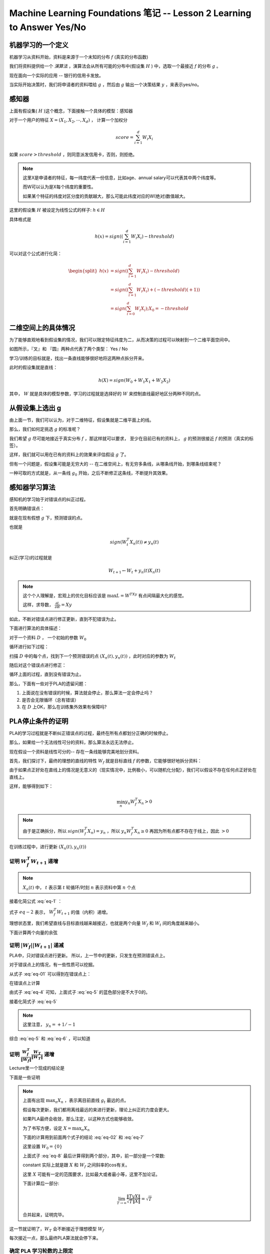 Machine Learning Foundations 笔记 -- Lesson 2 Learning to Answer Yes/No
==================================================================

机器学习的一个定义
-------------------

机器学习从资料开始，资料是来源于一个未知的分布 :math:`f` (真实的分布函数)

我们将资料提供给一个 `演算法` ，演算法会从所有可能的分布中(假设集 :math:`H` ) 中，选取一个最接近 :math:`f` 的分布 :math:`g` 。

现在面向一个实际的应用 -- 银行的信用卡发放。

当实际开始决策时，我们将申请者的资料喂给 :math:`g` ，然后由 :math:`g` 输出一个决策结果 :math:`y` ，来表示yes/no。

感知器
------
上面有假设集( :math:`H` )这个概念，下面接触一个具体的模型：感知器

对于一个用户的特征 :math:`X = (X_1, X_2, \cdots, X_d)` ， 计算一个加权分

.. math::

    score = \sum_{i=1}^d W_i X_i 

如果 :math:`score > threshold` ，则同意派发信用卡，否则，则拒绝。

.. note::
    
    这里X是申请者的特征，每一纬度代表一份信息，比如age、annual salary可以代表其中两个纬度等。

    而W可以认为是X每个纬度的重要性。

    如果某个特征的纬度对区分度的贡献越大，那么可能此纬度对应的W(绝对)数值越大。

这里的假设集 :math:`H` 被设定为线性公式的样子: :math:`h \in H` 

具体格式是

.. math::

    h(x) = sign \left( \left( \sum_{i=1}^d W_i X_i \right) - threshold \right)

可以对这个公式进行化简：

.. math::

    \begin{split}
    h(x) &= sign \left( \left( \sum_{i=1}^d W_i X_i \right) - threshold \right) \\
         &= sign \left( \left( \sum_{i=1}^d W_i X_i \right) + (-threshold)(+1)\right) \\
         &= sign \left( \sum_{i=0}^d W_i X_i \right) ; X_0 = -threshold
    \end{split}
        
二维空间上的具体情况 
---------------------
为了能够直观地看到假设集的情况，我们可以限定特征纬度为二，从而决策的过程可以映射到一个二维平面空间中。

.. image:: ../_static/image/ml-taiwan-note2-1.png

如图所示，『叉』和 『圆』两种点代表了两个类型： Yes / No

学习/训练的目标就是，找出一条直线能够很好地将这两种点拆分开来。

此时的假设集就是直线：

.. math:: 

    h(X) = sign( W_0 + W_1 X_1 + W_2 X_2)

其中， :math:`W` 就是具体的模型参数，学习的过程就是选择好的 :math:`W` 来控制直线最好地区分两种不同的点。

从假设集上选出 g
------------------
由上面一节，我们可以认为，对于二维特征，假设集就是二维平面上的线。

那么，我们如何定挑选 :math:`g` 的标准呢？ 

我们希望 :math:`g` 尽可能地接近于真实分布 :math:`f` ，那这样就可以要求，
至少在目前已有的资料上， :math:`g` 的预测很接近 :math:`f` 的预测（真实的标签）。

这样，我们就可以用在已有的资料上的效果来评估假设 :math:`g` 了。

但有一个问题是，假设集可能是无穷大的 -- 在二维空间上，有无穷多条线，从哪条线开始，到哪条线结束呢？ 

一种可取的方式就是，从一条线 :math:`g_0` 开始，之后不断修正这条线，不断提升其效果。

感知器学习算法
---------------
感知机的学习始于对错误点的纠正过程。

首先明确错误点：

就是在现有假想 :math:`g` 下，预测错误的点。

也就是

.. math::

    sign \left( W_t^T X_n(t) \right) \neq y_n(t)

纠正(学习)的过程就是

.. math::

   W_{t+1} \leftarrow W_t + y_n(t)X_n(t)

.. note::

    这个个人理解是，宏观上的优化目标应该是 :math:`\max L = W^TXy`
    有点间隔最大化的感觉。 

    这样，求导数， :math:`\frac{\partial L} {\partial W} = Xy`

如此，不断对错误点进行修正更新，直到不犯错误为止。

下面进行算法的具体描述：

对于一个资料 :math:`D` ， 一个初始的参数 :math:`W_0` 

循环进行如下过程：

扫描 :math:`D` 中的每个点，找到下一个预测错误的点 :math:`\left(X_n(t), y_n(t) \right)` ，此时对应的参数为 :math:`W_t`

.. math::
   :label: eq-01

    sign \left( W_t^T x_n(t) \right) \neq y_n (t)

随后对这个错误点进行修正：

.. math::
   :label: eq-02

    W_{t+1} \leftarrow W_t + y_n(t) X_n(t)

循环上面的过程，直到没有错误为止。

那么，下面有一些对于PLA的遗留问题：

1. 上面说在没有错误的时候，算法就会停止，那么算法一定会停止吗？ 
2. 是否会无限循环（总有错误）
3. 在 :math:`D` 上OK，那么在训练集外效果有保障吗?


PLA停止条件的证明
-----------------
PLA的学习过程就是不断纠正错误点的过程，最终在所有点都划分正确的时候停止。

那么，如果给一个无法线性可分的资料，那么算法永远无法停止。

现在假设一个资料是线性可分的-- 存在一条线能够完美地划分资料。

首先，我们探讨下，最终的理想的直线的特性 :math:`W_f` 就是目标直线 :math:`f` 的参数，它能够很好地拆分资料：

由于如果点正好处在直线上的情况是无意义的（现实情况中，比例极小，可以随机化分配），我们可以假设不存在任何点正好处在直线上。

这样，能够得到如下：

.. math::

    \min_n y_n W_f^T X_n > 0

.. note::

   由于是正确拆分，所以 :math:`sign(W_f^T X_n) = y_n` ，所以 :math:`y_n W_f^T X_n \ge 0` 
   再因为所有点都不存在于线上，因此 :math:`>0`

在训练过程中，进行更新 :math:`\left(X_n(t), y_n(t) \right)` 

证明 :math:`W^T_f W_{t+1}` 递增
+++++++++++++++++++++++++++++++++++++++++++

.. math::
   :label: eq-1

   W_f^T W_{t+1} = W_f^T \left(W_t + y_n(t) X_n(t) \right)   

.. note::

   :math:`X_n(t)` 中， :math:`t` 表示第 :math:`t` 轮循环/时刻
   :math:`n` 表示资料中第 :math:`n` 个点

接着化简公式 :eq:`eq-1` ：

.. math::
    :label: eq-2    

    \begin{split}
        W^T_f W_{t+1} & =   & W^T_f \left(W_t + y_n(t) X_n(t) \right) \\
                      & \ge & W_f^T W_t + \min_n y_n W_f^T X_n \\
                      & >   & W_t^T W_t + 0
    \end{split}

式子 :math:`eq-2` 表示， :math:`W^T_f W_{t+1}` 的值（内积）递增。

理想状态里，我们希望直线与目标直线越来越接近，也就是两个向量 :math:`W_f` 和 :math:`W_{t}` 间的角度越来越小。

下面计算两个向量的余弦

.. math:: 
   :label: eq-3
    
   \cos \left( W_f, W_{t+1} \right) 
        = \frac{ W^T_f W_{t+1}}
               { \left|W_f\right| \left|W_{t+1}\right| }

证明 :math:`\left| W_f \right| \left|W_{t+1}\right|` 递减
+++++++++++++++++++++++++++++++++++++++++++++++++++++++++

PLA中，只对错误点进行更新。 所以，上一节中的更新，只发生在预测错误点上。

对于错误点上的情况，有一些性质可以挖掘。

从式子 :eq:`eq-01` 可以得到在错误点上：

.. math::
   :label: eq-4

   y_n(t) W_t^T X_n(t) \le 0

在错误点上计算

.. math::
    :label: eq-5 

    \begin{split}
        \| W_t \| ^ 2 
            &= &
                 \| W_t + y_n(t) X_n(t) \|^2 \\
            &= &
                 \| W_t \|^2
                 + 
                    \bbox[blue]{2 y_n(t) W_t^T X_n(t)} +
                 \| y_n(t) X_n(t) \|^2
    \end{split}

由式子 :eq:`eq-4` 可知，上面式子 :eq:`eq-5` 的蓝色部分是不大于0的。

接着化简式子 :eq:`eq-5`

.. math::
   :label: eq-6

   \begin{split}
     \| W_t \|^2
     + \bbox[blue]{2 y_n(t) W_t^T X_n(t)} +
     \| y_n(t) X_n(t) \|^2  
      & \le &
     \| W_t \|^2
     + \bbox[blue]{0} + \bbox[red]{\| y_n(t) X_n(t) \|^2} \\
     & \le &
     \| W_t \|^2
     + \max_n \| X_n \|^2
    \end{split}

.. note::

    这里注意， :math:`y_n = +1/-1`

综合 :eq:`eq-5` 和 :eq:`eq-6` ，可以知道

.. math::
   :label: eq-7

   \| W_{t+1} \|^2 \le \| W_t \|^2 + \max_n \| X_n \|^2


证明 :math:`\frac{W_f^T}{\|W_f\|} \frac{W_T}{\| W_T\|}` 递增
++++++++++++++++++++++++++++++++++++++++++++++++++++++++++++++
Lecture里一个现成的结论是
    
.. math::
   :label: eq-10
    
    \frac{W_f^T}{\|W_f\|} \frac{W_T}{\| W_T\|}
    \ge \sqrt{T}  constant

下面是一些证明

.. note::
    
    上面有出现 :math:`\max_n{X_n}` ，表示离目前直线 :math:`g_t` 最远的点。

    假设每次更新，我们都用离线最远的来进行更新，理论上纠正的力度会更大。 

    如果PLA最终会收敛，那么注定，以这种方式也能够收敛。

    为了书写方便，设定 :math:`X = \max_n{X_n}`

    下面的计算用到前面两个式子的结论 :eq:`eq-02` 和 :eq:`eq-7`

    这里设置 :math:`W_0 = \{0\}`

    .. math::
       :label: eq-8

        \begin{split}
        \frac{W_f^T}{\|W_f\|} \frac{W_T}{\| W_T\|}
             & \ge &
                 \frac{\left( T y X \right) W_f}
                      { \|W_f\| \sqrt{ T\|X\|^2}} \\
             & \ge & 
                 \frac{\left(  T y X \right) W_f}
                      { \|W_f\| \left(  \sqrt{T}\|X\| \right) }  \\
             & = &
                 \frac{\left( T y X \right) W_f}
                    { \|TyX\| \|W_f\|}
                 \frac{ \|TyX\|}
                    { \sqrt{T} \|X\|} \\
             & = &
                 \frac{\left( y X \right) W_f}
                    { \|yX\| \|W_f\|}
                 \frac{ \|TyX\|}
                    { \sqrt{T} \|X\|}
        \end{split}

    上面式子 :eq:`eq-8` 最后计算得到两个部分，其中，前一部分是一个常数:

    .. math::
       :label: eq-18

       constant = \frac{\left( y X \right) W_f}
                    { \|yX\| \|W_f\|}

    constant 实际上就是跟 :math:`X` 和 :math:`W_f` 之间斜率的cos有关。 

    这里 :math:`X` 可能有一定的范围要求，比如最大或者最小等，这里不加论证。

    下面计算后一部分:

    .. math::

        \lim_{T \rightarrow \infty} 
            \frac{ \|TyX\|}
                { \sqrt{T} \|X\|}
            = \sqrt{T}

    合并起来，证明完毕。

这一节就证明了，:math:`W_T` 会不断接近于理想模型 :math:`W_f`

每次接近一点，那么最终PLA算法就会停下来。 

确定 PLA 学习轮数的上限定
+++++++++++++++++++++++++
设定 

.. math:: 
    
   \begin{split}
       R^2      & = &   \max_n \| X_n \|^2 \\
       \rho     & = &   \min_n y_n \frac{W_f^T}{\|W_f\|} X_n
   \end{split}

那么算法会在不大于 :math:`R^2/ \rho^2` 次循环后停止。

.. note::

   结合 :eq:`eq-18` 和 :eq:`eq-10` 可以得到，

   .. math::
    
    \begin{split}
      1 \ge \frac{W_f^T}{\|W_f\|} \frac{W_T}{\| W_T\|}
        \ge \sqrt{T} constant
    \end{split}
       

不可分的数据
-------------
上面章节，我们证明了，如果满足两个条件， PLA能够停下来

1. 资料线性可分
2. :math:`W_t` 在错误点上不断被纠正

尽管是二维空间，但是PLA在多维数据上的行为是类似的。 

那么，如果资料不可线性分开呢？ 

上一节里所有的结论都是依赖于资料可分的前提。

所以，如果你发现，在一个资料上PLA跑了很久还没有停止，那么有两个可能的原因：

1. 算法还没有训练充足
2. 此资料无法线性分开

针对资料无法线性分开（比如，存在一定的噪音）的情况，PLA的一个简单的变种可以解决

具体算法如下：

* 初始化模型参数

1. 在目前的模型下，随机选取一个错误点 :math:`\left( X_n(t), y_n(t)\right)`
2. **尝试** 更新一下参数

.. math::

   W_{t+1} \leftarrow W_t + y_n(t) X_n(t)

3. 尝试用新的参数构成的模型对整个资料进行预测，如果正确率提高，则采纳当前参数 :math:`W_{t+1}` ， 否则，还原到原始的参数。

* 重复1,2,3，最终在足够多次的循环后，返回 :math:`W` 的模型 :math:`g`

使用这种方法，并不需要强求资料完全线性可分。 但是，效率非常低，主要是需要不断尝试预测。


References
-----------
Coursera 机器学习基石 第二课 https://www.coursera.org/course/ntumlone

.. raw:: html

    <script>window._bd_share_config={"common":{"bdSnsKey":{},"bdText":"","bdMini":"2","bdMiniList":["qzone","tsina","weixin","renren","tqq","sqq","hi","youdao"],"bdPic":"","bdStyle":"0","bdSize":"16"},"slide":{"type":"slide","bdImg":"5","bdPos":"left","bdTop":"159"}};with(document)0[(getElementsByTagName('head')[0]||body).appendChild(createElement('script')).src='http://bdimg.share.baidu.com/static/api/js/share.js?v=89860593.js?cdnversion='+~(-new Date()/36e5)];</script>


.. raw:: html

    <!-- 多说评论框 start -->
    <div class="ds-thread" data-thread-key="gradient-check.rst" data-title="Machine Learning Foundations -- Lesson 2 Learning to Answer Yes/No" data-url="http://superjom.duapp.com/machine-learning/ml-taiwan-note2.html"></div>
    <!-- 多说评论框 end -->
    <!-- 多说公共JS代码 start (一个网页只需插入一次) -->
    <script type="text/javascript">
    var duoshuoQuery = {short_name:"superjom"};
    (function() {
            var ds = document.createElement('script');
                    ds.type = 'text/javascript';ds.async = true;
                            ds.src = (document.location.protocol == 'https:' ? 'https:' : 'http:') + '//static.duoshuo.com/embed.unstable.js';
                                    ds.charset = 'UTF-8';
                                            (document.getElementsByTagName('head')[0] 
                                                     || document.getElementsByTagName('body')[0]).appendChild(ds);
                                                })();
    </script>
    <!-- 多说公共JS代码 end -->



